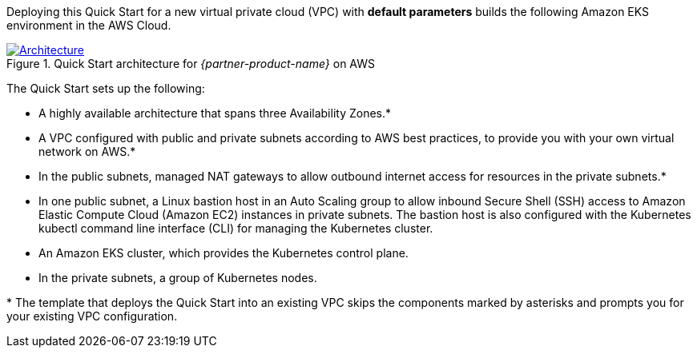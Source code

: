 Deploying this Quick Start for a new virtual private cloud (VPC) with *default parameters* builds the following Amazon
EKS environment in the AWS Cloud.

[#architecture1]
.Quick Start architecture for _{partner-product-name}_ on AWS
[link=images/architecture_diagram.png]
image::../images/architecture_diagram.png[Architecture]

The Quick Start sets up the following:

* A highly available architecture that spans three Availability Zones.*
* A VPC configured with public and private subnets according to AWS best practices, to provide you with your own virtual network on AWS.*
* In the public subnets, managed NAT gateways to allow outbound internet access for resources in the private subnets.*
* In one public subnet, a Linux bastion host in an Auto Scaling group to allow inbound Secure Shell (SSH) access to Amazon Elastic Compute Cloud (Amazon EC2) instances in private subnets. The bastion host is also configured with the Kubernetes kubectl command line interface (CLI) for managing the Kubernetes cluster.
* An Amazon EKS cluster, which provides the Kubernetes control plane.
* In the private subnets, a group of Kubernetes nodes.

+++*+++ The template that deploys the Quick Start into an existing VPC skips the components marked by asterisks and prompts you for your existing VPC configuration.
